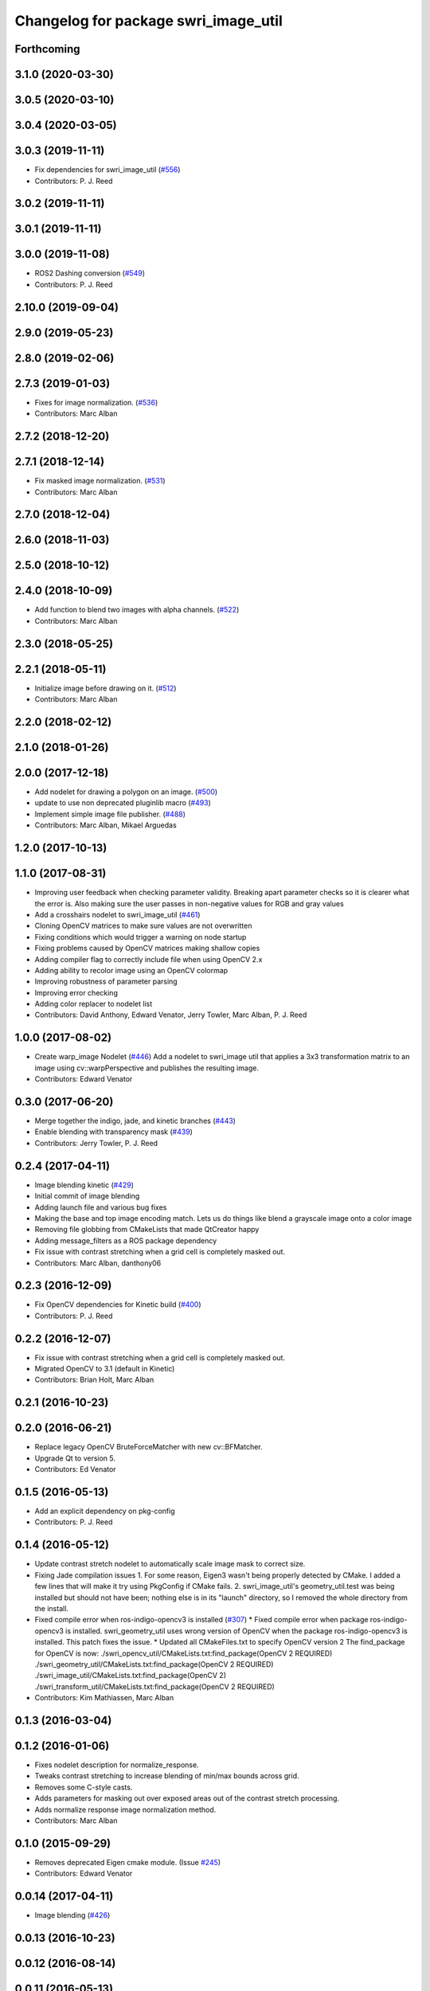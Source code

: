 ^^^^^^^^^^^^^^^^^^^^^^^^^^^^^^^^^^^^^
Changelog for package swri_image_util
^^^^^^^^^^^^^^^^^^^^^^^^^^^^^^^^^^^^^

Forthcoming
-----------

3.1.0 (2020-03-30)
------------------

3.0.5 (2020-03-10)
------------------

3.0.4 (2020-03-05)
------------------

3.0.3 (2019-11-11)
------------------
* Fix dependencies for swri_image_util (`#556 <https://github.com/pjreed/marti_common/issues/556>`_)
* Contributors: P. J. Reed

3.0.2 (2019-11-11)
------------------

3.0.1 (2019-11-11)
------------------

3.0.0 (2019-11-08)
------------------
* ROS2 Dashing conversion (`#549 <https://github.com/pjreed/marti_common/issues/549>`_)
* Contributors: P. J. Reed

2.10.0 (2019-09-04)
-------------------

2.9.0 (2019-05-23)
------------------

2.8.0 (2019-02-06)
------------------

2.7.3 (2019-01-03)
------------------
* Fixes for image normalization. (`#536 <https://github.com/swri-robotics/marti_common/issues/536>`_)
* Contributors: Marc Alban

2.7.2 (2018-12-20)
------------------

2.7.1 (2018-12-14)
------------------
* Fix masked image normalization. (`#531 <https://github.com/swri-robotics/marti_common/issues/531>`_)
* Contributors: Marc Alban

2.7.0 (2018-12-04)
------------------

2.6.0 (2018-11-03)
------------------

2.5.0 (2018-10-12)
------------------

2.4.0 (2018-10-09)
------------------
* Add function to blend two images with alpha channels. (`#522 <https://github.com/swri-robotics/marti_common/issues/522>`_)
* Contributors: Marc Alban

2.3.0 (2018-05-25)
------------------

2.2.1 (2018-05-11)
------------------
* Initialize image before drawing on it. (`#512 <https://github.com/swri-robotics/marti_common/issues/512>`_)
* Contributors: Marc Alban

2.2.0 (2018-02-12)
------------------

2.1.0 (2018-01-26)
------------------

2.0.0 (2017-12-18)
------------------
* Add nodelet for drawing a polygon on an image. (`#500 <https://github.com/swri-robotics/marti_common/issues/500>`_)
* update to use non deprecated pluginlib macro (`#493 <https://github.com/swri-robotics/marti_common/issues/493>`_)
* Implement simple image file publisher. (`#488 <https://github.com/swri-robotics/marti_common/issues/488>`_)
* Contributors: Marc Alban, Mikael Arguedas

1.2.0 (2017-10-13)
------------------

1.1.0 (2017-08-31)
------------------
* Improving user feedback when checking parameter validity. Breaking apart parameter checks so it is clearer what the error is. Also making sure the user passes in non-negative values for RGB and gray values
* Add a crosshairs nodelet to swri_image_util (`#461 <https://github.com/pjreed/marti_common/issues/461>`_)
* Cloning OpenCV matrices to make sure values are not overwritten
* Fixing conditions which would trigger a warning on node startup
* Fixing problems caused by OpenCV matrices making shallow copies
* Adding compiler flag to correctly include file when using OpenCV 2.x
* Adding ability to recolor image using an OpenCV colormap
* Improving robustness of parameter parsing
* Improving error checking
* Adding color replacer to nodelet list
* Contributors: David Anthony, Edward Venator, Jerry Towler, Marc Alban, P. J. Reed

1.0.0 (2017-08-02)
------------------

* Create warp_image Nodelet (`#446 <https://github.com/evenator/marti_common/issues/446>`_)
  Add a nodelet to swri_image util that applies a 3x3 transformation matrix to an image using cv::warpPerspective and publishes the resulting image.
* Contributors: Edward Venator

0.3.0 (2017-06-20)
------------------
* Merge together the indigo, jade, and kinetic branches (`#443 <https://github.com/pjreed/marti_common/issues/443>`_)
* Enable blending with transparency mask (`#439 <https://github.com/pjreed/marti_common/issues/439>`_)
* Contributors: Jerry Towler, P. J. Reed

0.2.4 (2017-04-11)
------------------
* Image blending kinetic (`#429 <https://github.com/swri-robotics/marti_common/issues/429>`_)
* Initial commit of image blending
* Adding launch file and various bug fixes
* Making the base and top image encoding match. Lets us do things like blend a grayscale image onto a color image
* Removing file globbing from CMakeLists that made QtCreator happy
* Adding message_filters as a ROS package dependency
* Fix issue with contrast stretching when a grid cell is completely masked out.
* Contributors: Marc Alban, danthony06

0.2.3 (2016-12-09)
------------------
* Fix OpenCV dependencies for Kinetic build (`#400 <https://github.com/swri-robotics/marti_common/issues/400>`_)
* Contributors: P. J. Reed

0.2.2 (2016-12-07)
------------------
* Fix issue with contrast stretching when a grid cell is completely masked out.
* Migrated OpenCV to 3.1 (default in Kinetic)
* Contributors: Brian Holt, Marc Alban

0.2.1 (2016-10-23)
------------------

0.2.0 (2016-06-21)
------------------
* Replace legacy OpenCV BruteForceMatcher with new cv::BFMatcher.
* Upgrade Qt to version 5.
* Contributors: Ed Venator

0.1.5 (2016-05-13)
------------------
* Add an explicit dependency on pkg-config
* Contributors: P. J. Reed

0.1.4 (2016-05-12)
------------------
* Update contrast stretch nodelet to automatically scale image mask to correct size.
* Fixing Jade compilation issues
  1. For some reason, Eigen3 wasn't being properly detected by CMake.  I
  added a few lines that will make it try using PkgConfig if CMake
  fails.
  2. swri_image_util's geometry_util.test was being installed but should
  not have been; nothing else is in its "launch" directory, so I removed
  the whole directory from the install.
* Fixed compile error when ros-indigo-opencv3 is installed (`#307 <https://github.com/evenator/marti_common/issues/307>`_)
  * Fixed compile error when package ros-indigo-opencv3 is installed.
  swri_geometry_util uses wrong version of OpenCV when the package
  ros-indigo-opencv3 is installed. This patch fixes the issue.
  * Updated all CMakeFiles.txt to specify OpenCV version 2
  The find_package for OpenCV is now:
  ./swri_opencv_util/CMakeLists.txt:find_package(OpenCV 2 REQUIRED)
  ./swri_geometry_util/CMakeLists.txt:find_package(OpenCV 2 REQUIRED)
  ./swri_image_util/CMakeLists.txt:find_package(OpenCV 2)
  ./swri_transform_util/CMakeLists.txt:find_package(OpenCV 2 REQUIRED)
* Contributors: Kim Mathiassen, Marc Alban

0.1.3 (2016-03-04)
------------------

0.1.2 (2016-01-06)
------------------
* Fixes nodelet description for normalize_response.
* Tweaks contrast stretching to increase blending of min/max bounds across grid.
* Removes some C-style casts.
* Adds parameters for masking out over exposed areas out of the contrast stretch processing.
* Adds normalize response image normalization method.
* Contributors: Marc Alban

0.1.0 (2015-09-29)
------------------
* Removes deprecated Eigen cmake module. (Issue `#245 <https://github.com/swri-robotics/marti_common/issues/245>`_)
* Contributors: Edward Venator

0.0.14 (2017-04-11)
-------------------
* Image blending (`#426 <https://github.com/swri-robotics/marti_common/issues/426>`_)

0.0.13 (2016-10-23)
-------------------

0.0.12 (2016-08-14)
-------------------

0.0.11 (2016-05-13)
-------------------
* Adds explicit dependency on pkg-config
* Contributors: P. J. Reed

0.0.10 (2016-05-12)
-------------------
* Update contrast stretch nodelet to automatically scale image mask to correct size.
* Contributors: danthony06

0.0.9 (2016-03-04)
------------------
* Properly installs the normalize_response node.
* No longer installs the geometry_util.test file.
* Contributors: P. J. Reed

0.0.8 (2016-01-06)
------------------

0.0.7 (2015-11-18)
------------------

0.0.6 (2015-11-17)
------------------

0.0.5 (2015-09-27)
------------------

0.0.4 (2015-09-27)
------------------

0.0.3 (2015-09-26)
------------------
* Fixes missing depend on swri_opencv_util in swri_image_util.
* Clean up dependencies
  Remove unneeded ones, add required ones not specified
* Contributors: Ed Venator, Jerry Towler

0.0.2 (2015-09-25)
------------------
* Renames opencv_util package to swri_opencv_util. Refs `#231 <https://github.com/swri-robotics/marti_common/issues/231>`_
* Renames math_util to swri_math_util. Refs `#231 <https://github.com/swri-robotics/marti_common/issues/231>`_.
* Renames image_util package to swri_image_util. Refs `#231 <https://github.com/swri-robotics/marti_common/issues/231>`_.
* Contributors: Edward Venator

0.0.1 (2015-09-25)
------------------
